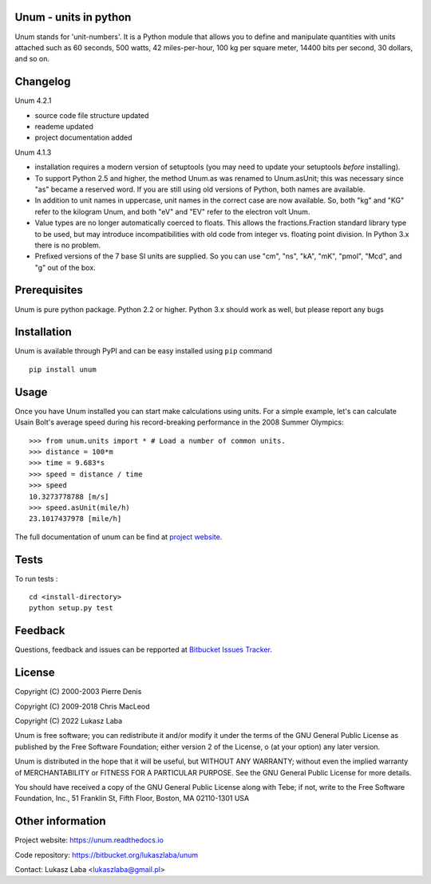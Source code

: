 Unum - units in python
----------------------

Unum stands for 'unit-numbers'. It is a Python module that allows you to define and manipulate quantities with units attached such as 60 seconds, 500 watts, 42 miles-per-hour, 100 kg per square meter, 14400 bits per second, 30 dollars, and so on.


Changelog
---------
Unum 4.2.1

- source code file structure updated
- reademe updated
- project documentation added

Unum 4.1.3

- installation requires a modern version of setuptools (you may need to update your setuptools *before* installing).
- To support Python 2.5 and higher, the method Unum.as was renamed to Unum.asUnit; this was necessary since "as" became a reserved word. If you are still using old versions of Python, both names are available.
- In addition to unit names in uppercase, unit names in the correct case are now available. So, both "kg" and "KG" refer to the kilogram Unum, and both "eV" and "EV" refer to the electron volt Unum.
- Value types are no longer automatically coerced to floats. This allows the fractions.Fraction standard library type to be used, but may introduce incompatibilities with old code from integer vs. floating point division. In Python 3.x there is no problem.
- Prefixed versions of the 7 base SI units are supplied. So you can use "cm", "ns", "kA", "mK", "pmol", "Mcd", and "g" out of the box.

Prerequisites
----------------

Unum is pure python package. Python 2.2 or higher. Python 3.x should work as well, but please report any bugs

Installation
-------------

Unum is available through PyPI and can be easy installed using ``pip`` command ::

    pip install unum


Usage
-----

Once you have Unum installed you can start make calculations using units. For a simple example, let's can calculate Usain Bolt's average speed during his record-breaking performance in the 2008 Summer Olympics::

    >>> from unum.units import * # Load a number of common units.
    >>> distance = 100*m
    >>> time = 9.683*s
    >>> speed = distance / time
    >>> speed
    10.3273778788 [m/s]
    >>> speed.asUnit(mile/h)
    23.1017437978 [mile/h]

The full documentation of unum can be find at `project website <https://unum-test.readthedocs.io/>`_.

Tests
-----

To run tests : ::

    cd <install-directory>
    python setup.py test

Feedback
--------

Questions, feedback and issues can be repported at `Bitbucket Issues Tracker <https://bitbucket.org/lukaszlaba/unum/issues>`_.

License
-------

Copyright (C) 2000-2003 Pierre Denis

Copyright (C) 2009-2018 Chris MacLeod

Copyright (C) 2022 Lukasz Laba


Unum is free software; you can redistribute it and/or modify it under the terms of the GNU General Public License as published by the Free Software Foundation; either version 2 of the License, o (at your option) any later version.

Unum is distributed in the hope that it will be useful, but WITHOUT ANY WARRANTY; without even the implied warranty of MERCHANTABILITY or FITNESS FOR A PARTICULAR PURPOSE.  See the GNU General Public License for more details.

You should have received a copy of the GNU General Public License along with Tebe; if not, write to the Free Software Foundation, Inc., 51 Franklin St, Fifth Floor, Boston, MA  02110-1301  USA

Other information
-----------------

Project website: https://unum.readthedocs.io

Code repository: https://bitbucket.org/lukaszlaba/unum

Contact: Lukasz Laba <lukaszlaba@gmail.pl>



